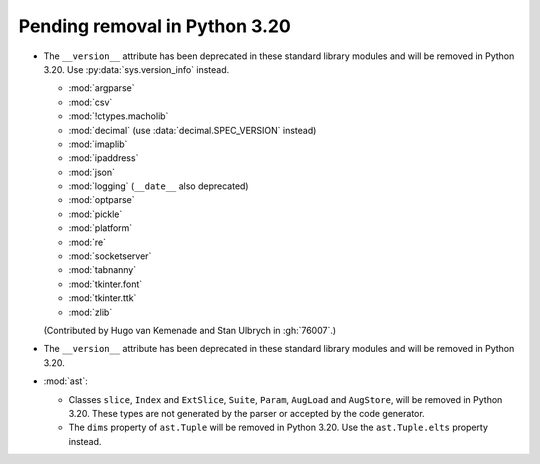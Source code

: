 Pending removal in Python 3.20
------------------------------

* The ``__version__`` attribute has been deprecated in these standard library
  modules and will be removed in Python 3.20.
  Use :py:data:`sys.version_info` instead.

  - :mod:`argparse`
  - :mod:`csv`
  - :mod:`!ctypes.macholib`
  - :mod:`decimal` (use :data:`decimal.SPEC_VERSION` instead)
  - :mod:`imaplib`
  - :mod:`ipaddress`
  - :mod:`json`
  - :mod:`logging` (``__date__`` also deprecated)
  - :mod:`optparse`
  - :mod:`pickle`
  - :mod:`platform`
  - :mod:`re`
  - :mod:`socketserver`
  - :mod:`tabnanny`
  - :mod:`tkinter.font`
  - :mod:`tkinter.ttk`
  - :mod:`zlib`

  (Contributed by Hugo van Kemenade and Stan Ulbrych in :gh:`76007`.)

* The ``__version__`` attribute has been deprecated in these standard library
  modules and will be removed in Python 3.20.

* :mod:`ast`:

  * Classes ``slice``, ``Index`` and ``ExtSlice``, ``Suite``, ``Param``,
    ``AugLoad`` and ``AugStore``, will be removed in Python 3.20. These types
    are not generated by the parser or accepted by the code generator.
  * The ``dims`` property of ``ast.Tuple`` will be removed in Python 3.20. Use
    the ``ast.Tuple.elts`` property instead.
